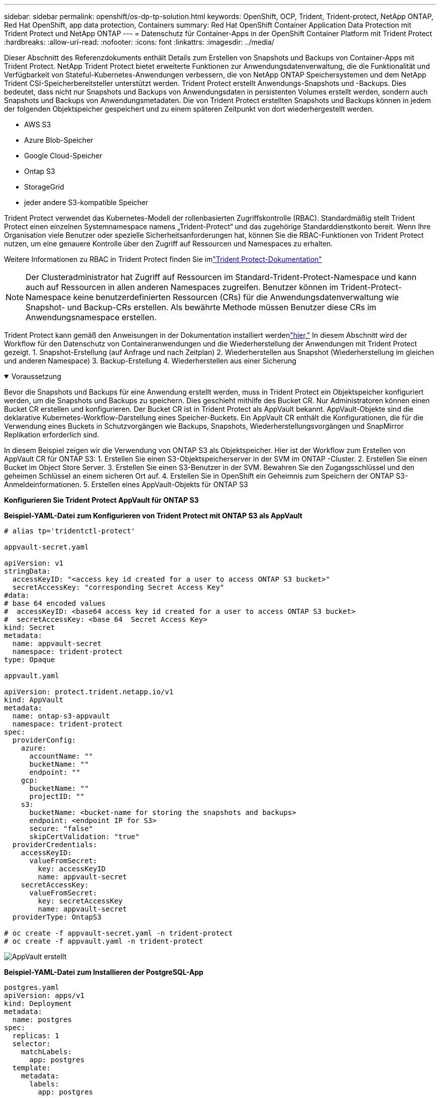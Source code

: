 ---
sidebar: sidebar 
permalink: openshift/os-dp-tp-solution.html 
keywords: OpenShift, OCP, Trident, Trident-protect, NetApp ONTAP, Red Hat OpenShift, app data protection, Containers 
summary: Red Hat OpenShift Container Application Data Protection mit Trident Protect und NetApp ONTAP 
---
= Datenschutz für Container-Apps in der OpenShift Container Platform mit Trident Protect
:hardbreaks:
:allow-uri-read: 
:nofooter: 
:icons: font
:linkattrs: 
:imagesdir: ../media/


[role="lead"]
Dieser Abschnitt des Referenzdokuments enthält Details zum Erstellen von Snapshots und Backups von Container-Apps mit Trident Protect.  NetApp Trident Protect bietet erweiterte Funktionen zur Anwendungsdatenverwaltung, die die Funktionalität und Verfügbarkeit von Stateful-Kubernetes-Anwendungen verbessern, die von NetApp ONTAP Speichersystemen und dem NetApp Trident CSI-Speicherbereitsteller unterstützt werden.  Trident Protect erstellt Anwendungs-Snapshots und -Backups. Dies bedeutet, dass nicht nur Snapshots und Backups von Anwendungsdaten in persistenten Volumes erstellt werden, sondern auch Snapshots und Backups von Anwendungsmetadaten.  Die von Trident Protect erstellten Snapshots und Backups können in jedem der folgenden Objektspeicher gespeichert und zu einem späteren Zeitpunkt von dort wiederhergestellt werden.

* AWS S3
* Azure Blob-Speicher
* Google Cloud-Speicher
* Ontap S3
* StorageGrid
* jeder andere S3-kompatible Speicher


Trident Protect verwendet das Kubernetes-Modell der rollenbasierten Zugriffskontrolle (RBAC).  Standardmäßig stellt Trident Protect einen einzelnen Systemnamespace namens „Trident-Protect“ und das zugehörige Standarddienstkonto bereit.  Wenn Ihre Organisation viele Benutzer oder spezielle Sicherheitsanforderungen hat, können Sie die RBAC-Funktionen von Trident Protect nutzen, um eine genauere Kontrolle über den Zugriff auf Ressourcen und Namespaces zu erhalten.

Weitere Informationen zu RBAC in Trident Protect finden Sie imlink:https://docs.netapp.com/us-en/trident/trident-protect/manage-authorization-access-control.html["Trident Protect-Dokumentation"]


NOTE: Der Clusteradministrator hat Zugriff auf Ressourcen im Standard-Trident-Protect-Namespace und kann auch auf Ressourcen in allen anderen Namespaces zugreifen.  Benutzer können im Trident-Protect-Namespace keine benutzerdefinierten Ressourcen (CRs) für die Anwendungsdatenverwaltung wie Snapshot- und Backup-CRs erstellen.  Als bewährte Methode müssen Benutzer diese CRs im Anwendungsnamespace erstellen.

Trident Protect kann gemäß den Anweisungen in der Dokumentation installiert werdenlink:https://docs.netapp.com/us-en/trident/trident-protect/trident-protect-installation.html["hier,"] In diesem Abschnitt wird der Workflow für den Datenschutz von Containeranwendungen und die Wiederherstellung der Anwendungen mit Trident Protect gezeigt. 1.  Snapshot-Erstellung (auf Anfrage und nach Zeitplan) 2.  Wiederherstellen aus Snapshot (Wiederherstellung im gleichen und anderen Namespace) 3.  Backup-Erstellung 4.  Wiederherstellen aus einer Sicherung

.Voraussetzung
[%collapsible%open]
====
Bevor die Snapshots und Backups für eine Anwendung erstellt werden, muss in Trident Protect ein Objektspeicher konfiguriert werden, um die Snapshots und Backups zu speichern.  Dies geschieht mithilfe des Bucket CR.  Nur Administratoren können einen Bucket CR erstellen und konfigurieren.  Der Bucket CR ist in Trident Protect als AppVault bekannt.  AppVault-Objekte sind die deklarative Kubernetes-Workflow-Darstellung eines Speicher-Buckets.  Ein AppVault CR enthält die Konfigurationen, die für die Verwendung eines Buckets in Schutzvorgängen wie Backups, Snapshots, Wiederherstellungsvorgängen und SnapMirror Replikation erforderlich sind.

In diesem Beispiel zeigen wir die Verwendung von ONTAP S3 als Objektspeicher.  Hier ist der Workflow zum Erstellen von AppVault CR für ONTAP S3: 1.  Erstellen Sie einen S3-Objektspeicherserver in der SVM im ONTAP -Cluster. 2.  Erstellen Sie einen Bucket im Object Store Server. 3.  Erstellen Sie einen S3-Benutzer in der SVM.  Bewahren Sie den Zugangsschlüssel und den geheimen Schlüssel an einem sicheren Ort auf. 4.  Erstellen Sie in OpenShift ein Geheimnis zum Speichern der ONTAP S3-Anmeldeinformationen. 5.  Erstellen eines AppVault-Objekts für ONTAP S3

**Konfigurieren Sie Trident Protect AppVault für ONTAP S3**

***Beispiel-YAML-Datei zum Konfigurieren von Trident Protect mit ONTAP S3 als AppVault***

[source, yaml]
----
# alias tp='tridentctl-protect'

appvault-secret.yaml

apiVersion: v1
stringData:
  accessKeyID: "<access key id created for a user to access ONTAP S3 bucket>"
  secretAccessKey: "corresponding Secret Access Key"
#data:
# base 64 encoded values
#  accessKeyID: <base64 access key id created for a user to access ONTAP S3 bucket>
#  secretAccessKey: <base 64  Secret Access Key>
kind: Secret
metadata:
  name: appvault-secret
  namespace: trident-protect
type: Opaque

appvault.yaml

apiVersion: protect.trident.netapp.io/v1
kind: AppVault
metadata:
  name: ontap-s3-appvault
  namespace: trident-protect
spec:
  providerConfig:
    azure:
      accountName: ""
      bucketName: ""
      endpoint: ""
    gcp:
      bucketName: ""
      projectID: ""
    s3:
      bucketName: <bucket-name for storing the snapshots and backups>
      endpoint: <endpoint IP for S3>
      secure: "false"
      skipCertValidation: "true"
  providerCredentials:
    accessKeyID:
      valueFromSecret:
        key: accessKeyID
        name: appvault-secret
    secretAccessKey:
      valueFromSecret:
        key: secretAccessKey
        name: appvault-secret
  providerType: OntapS3

# oc create -f appvault-secret.yaml -n trident-protect
# oc create -f appvault.yaml -n trident-protect
----
image:rhhc-dp-tp-solution-container-001.png["AppVault erstellt"]

***Beispiel-YAML-Datei zum Installieren der PostgreSQL-App ***

[source, yaml]
----
postgres.yaml
apiVersion: apps/v1
kind: Deployment
metadata:
  name: postgres
spec:
  replicas: 1
  selector:
    matchLabels:
      app: postgres
  template:
    metadata:
      labels:
        app: postgres
    spec:
      containers:
      - name: postgres
        image: postgres:14
        env:
        - name: POSTGRES_USER
          #value: "myuser"
          value: "admin"
        - name: POSTGRES_PASSWORD
          #value: "mypassword"
          value: "adminpass"
        - name: POSTGRES_DB
          value: "mydb"
        - name: PGDATA
          value: "/var/lib/postgresql/data/pgdata"
        ports:
        - containerPort: 5432
        volumeMounts:
        - name: postgres-storage
          mountPath: /var/lib/postgresql/data
      volumes:
      - name: postgres-storage
        persistentVolumeClaim:
          claimName: postgres-pvc
---
apiVersion: v1
kind: PersistentVolumeClaim
metadata:
  name: postgres-pvc
spec:
  accessModes:
    - ReadWriteOnce
  resources:
    requests:
      storage: 5Gi
---
apiVersion: v1
kind: Service
metadata:
  name: postgres
spec:
  selector:
    app: postgres
  ports:
  - protocol: TCP
    port: 5432
    targetPort: 5432
  type: ClusterIP

Now create the Trident protect application CR for the postgres app. Include the objects in the namespace postgres and create it in the postgres namespace.
# tp create app postgres-app --namespaces postgres -n postgres

----
image:rhhc-dp-tp-solution-container-002.png["App erstellt"]

====
.Snapshots erstellen
[%collapsible%open]
====
**Erstellen eines On-Demand-Snapshots**

[source, yaml]
----

# tp create snapshot postgres-snap1 --app postgres-app --appvault ontap-s3-appvault -n postgres
Snapshot "postgres-snap1" created.

----
image:rhhc-dp-tp-solution-container-003.png["Snapshot erstellt"]

image:rhhc-dp-tp-solution-container-004.png["Snapshot-PVC erstellt"]

**Erstellen eines Zeitplans** Mit dem folgenden Befehl werden täglich um 15:33 Uhr Snapshots erstellt und zwei Snapshots und Backups aufbewahrt.

[source, yaml]
----
# tp create schedule schedule1 --app postgres-app --appvault ontap-s3-appvault --backup-retention 2 --snapshot-retention 2 --granularity Daily --hour 15 --minute 33 --data-mover Restic -n postgres
Schedule "schedule1" created.
----
image:rhhc-dp-tp-solution-container-005.png["Zeitplan1 erstellt"]

**Erstellen eines Zeitplans mit YAML**

[source, yaml]
----
# tp create schedule schedule2 --app postgres-app --appvault ontap-s3-appvault --backup-retention 2 --snapshot-retention 2 --granularity Daily --hour 15 --minute 33 --data-mover Restic -n postgres --dry-run > hourly-snapshotschedule.yaml

cat hourly-snapshotschedule.yaml

apiVersion: protect.trident.netapp.io/v1
kind: Schedule
metadata:
  creationTimestamp: null
  name: schedule2
  namespace: postgres
spec:
  appVaultRef: ontap-s3-appvault
  applicationRef: postgres-app
  backupRetention: "2"
  dataMover: Restic
  dayOfMonth: ""
  dayOfWeek: ""
  enabled: true
  granularity: Hourly
  #hour: "15"
  minute: "33"
  recurrenceRule: ""
  snapshotRetention: "2"
status: {}
----
image:rhhc-dp-tp-solution-container-006.png["Zeitplan2 erstellt"]

Sie können die nach diesem Zeitplan erstellten Snapshots sehen.

image:rhhc-dp-tp-solution-container-007.png["Snap planmäßig erstellt"]

Außerdem werden Volume-Snapshots erstellt.

image:rhhc-dp-tp-solution-container-008.png["PVC Snap termingerecht erstellt"]

====
.Löschen Sie die Anwendung, um den Verlust der Anwendung zu simulieren
[%collapsible%open]
====
[source, yaml]
----
# oc delete deployment/postgres -n postgres
# oc get pod,pvc -n postgres
No resources found in postgres namespace.
----
====
.Wiederherstellen aus Snapshot im selben Namespace
[%collapsible%open]
====
[source, yaml]
----
# tp create sir postgres-sir --snapshot postgres/hourly-3f1ee-20250214183300 -n postgres
SnapshotInplaceRestore "postgres-sir" created.
----
image:rhhc-dp-tp-solution-container-009.png["Herr erstellt"]

Die Anwendung und ihr PVC werden im selben Namespace wiederhergestellt.

image:rhhc-dp-tp-solution-container-010.png["App wiederhergestellt, Sir"]

====
.Wiederherstellen aus Snapshot in einem anderen Namespace
[%collapsible%open]
====
[source, yaml]
----
# tp create snapshotrestore postgres-restore --snapshot postgres/hourly-3f1ee-20250214183300 --namespace-mapping postgres:postgres-restore -n postgres-restore
SnapshotRestore "postgres-restore" created.
----
image:rhhc-dp-tp-solution-container-011.png["SnapRestore erstellt"]

Sie können sehen, dass die Anwendung in einem neuen Namespace wiederhergestellt wurde.

image:rhhc-dp-tp-solution-container-012.png["App wiederhergestellt, SnapRestore"]

====
.Backups erstellen
[%collapsible%open]
====
**Erstellen eines On-Demand-Backups**

[source, yaml]
----
# tp create backup postgres-backup1 --app postgres-app --appvault ontap-s3-appvault -n postgres
Backup "postgres-backup1" created.
----
image:rhhc-dp-tp-solution-container-013.png["Sicherung erstellt"]

**Zeitplan für die Sicherung erstellen**

Die täglichen und stündlichen Sicherungen in der obigen Liste werden anhand des zuvor eingerichteten Zeitplans erstellt.

[source, yaml]
----
# tp create schedule schedule1 --app postgres-app --appvault ontap-s3-appvault --backup-retention 2 --snapshot-retention 2 --granularity Daily --hour 15 --minute 33 --data-mover Restic -n postgres
Schedule "schedule1" created.
----
image:rhhc-dp-tp-solution-container-013-a.png["Zuvor erstellter Zeitplan"]

====
.Wiederherstellen aus einer Sicherung
[%collapsible%open]
====
**Löschen Sie die Anwendung und PVCs, um einen Datenverlust zu simulieren.**

image:rhhc-dp-tp-solution-container-014.png["Zuvor erstellter Zeitplan"]

**Im selben Namespace wiederherstellen** #tp create bir postgres-bir --backup postgres/hourly-3f1ee-20250224023300 -n postgres BackupInplaceRestore „postgres-bir“ erstellt.

image:rhhc-dp-tp-solution-container-015.png["Wiederherstellung im selben Namespace"]

Die Anwendung und die PVCs werden im selben Namespace wiederhergestellt.

image:rhhc-dp-tp-solution-container-016.png["Anwendung und PVCs werden im selben Namespace wiederhergestellt"]

**In einem anderen Namespace wiederherstellen** Erstellen Sie einen neuen Namespace.  Stellen Sie aus einer Sicherung im neuen Namespace wieder her.

image:rhhc-dp-tp-solution-container-017.png["Wiederherstellung in einem anderen Namespace"]

====
.Migrieren von Anwendungen
[%collapsible%open]
====
Um eine Anwendung auf einen anderen Cluster zu klonen oder zu migrieren (durchführen eines Cluster-übergreifenden Klons), erstellen Sie eine Sicherung auf dem Quellcluster und stellen Sie die Sicherung dann auf einem anderen Cluster wieder her.  Stellen Sie sicher, dass Trident Protect auf dem Zielcluster installiert ist.

Führen Sie im Quellcluster die im folgenden Bild gezeigten Schritte aus:

image:rhhc-dp-tp-solution-container-018.png["Wiederherstellung in einem anderen Namespace"]

Wechseln Sie vom Quellcluster zum Zielcluster.  Stellen Sie dann sicher, dass vom Zielclusterkontext aus auf den AppVault zugegriffen werden kann, und rufen Sie den AppVault-Inhalt vom Zielcluster ab.

image:rhhc-dp-tp-solution-container-019.png["Kontext zum Ziel wechseln"]

Verwenden Sie den Sicherungspfad aus der Liste und erstellen Sie ein Backuprestore-CR-Objekt, wie im folgenden Befehl gezeigt.

[source, yaml]
----
# tp create backuprestore backup-restore-cluster2 --namespace-mapping postgres:postgres --appvault ontap-s3-appvault --path postgres-app_4d798ed5-cfa8-49ff-a5b6-c5e2d89aeb89/backups/postgres-backup-cluster1_ec0ed3f3-5500-4e72-afa8-117a04a0b1c3 -n postgres
BackupRestore "backup-restore-cluster2" created.
----
image:rhhc-dp-tp-solution-container-020.png["Am Ziel wiederherstellen"]

Sie können jetzt sehen, dass die Anwendungspods und die PVCs im Zielcluster erstellt werden.

image:rhhc-dp-tp-solution-container-021.png["App auf dem Zielcluster"]

====